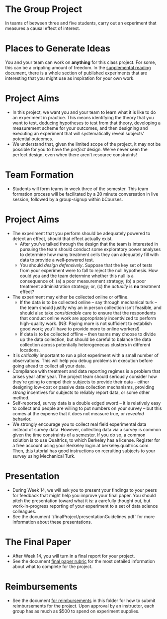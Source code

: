 * The Group Project 

In teams of between three and five students, carry out an experiment that measures a causal effect of interest.

* Places to Generate Ideas 

You and your team can work on *anything* for this class project. For some, this can be a crippling amount of freedom. In the [[https://docs.google.com/document/d/1IMsGTHmklhvetfJJfEm9dhoFM7bvb-YOkN_6mAM8kFM/edit?usp%3Dsharing][supplemental reading]] document, there is a whole section of published experiments that are interesting that you might use as inspiration for your own work. 

* Project Aims 
- In this project, we want you and your team to learn what it is like to do an experiment in practice. This means identifying the theory that you want to test, deducing hypotheses to test from that theory, developing a measurement scheme for your outcomes, and then designing and executing an experiment that will systematically reveal subjects' potential outcomes.
- We understand that, given the limited scope of the project, it may not be possible for you to have the /perfect/ design. We've never seen the perfect design, even when there aren't resource constraints! 

* Team Formation
- Students will form teams in week three of the semester. This team formation process will be facilitated by a 20 minute conversation in live session, followed by a group-signup within bCourses.

* Project Aims
- The experiment that you perform should be adequately powered to detect an effect, should that effect actually exist.
  - After you've talked through the design that the team is interested in pursuing the team should conduct some exploratory power analyses to determine how many treatment cells they can adequately fill with data to provide a well-powered test.
  - You should /design defensively/. Suppose that the key set of tests from your experiment were to fall to reject the null hypothesis. How could you and the team determine whether this null is a consequence of: (a) a poor measurement strategy; (b) a poor treatment administration strategy; or, (c) the /actually/ is *no* treatment effect? 
- The experiment may either be collected online or offline. 
  - If the data is to be collected online -- say through mechanical turk -- the team should justify why an in person collection isn't feasible, and should also take /considerable/ care to ensure that the respondents that conduct online work are appropriately incentivized to perform high-quality work. (NB: Paying more is not sufficient to establish good work; you'll have to provide more to online workers!)
  - If data is to be collected offline -- then teams may choose to divide up the data collection, but should be careful to balance the data collection across potentially heterogeneous clusters in different locations.
- It is /critically/ important to run a pilot experiment with a small number of observations. This will help you debug problems in execution before going ahead to collect all your data. 
- Compliance with treatment and data reporting regimes is a problem that arises year after year. The project team should seriously consider how they're going to compel their subjects to provide their data -- either designing low-cost or passive data collection mechanisms, providing /strong/ incentives for subjects to reliably report data, or some other method.
- Self-reported, survey data is a double edged sword -- it is relatively easy to collect and people are willing to put numbers on your survey -- but this comes at the expense that it does not measure true, or /revealed/ behavior. 
- We strongly encourage you to collect real field experimental data instead of survey data. However, collecting data via a survey is common given the time constraints of a semester. If you do so, a common solution is to use Qualtrics, to which Berkeley has a license. Register for a free account using your Berkeley login at berkeley.qualtrics.com. Then, [[http://brentcurdy.net/qualtrics-tutorials/link/][this]] tutorial has good instructions on recruiting subjects to your survey using Mechanical Turk.

* Presentation
- During Week 14, we will ask you to present your findings to your peers for feedback that might help you improve your final paper. You should pitch the presentation toward what it is: a carefully thought out, but work-in-progress reporting of your experiment to a set of data science colleagues. 
- See the document `/finalProject/presentationGuidelines.pdf` for more information about these presentations. 

* The Final Paper 
- After Week 14, you will turn in a final report for your project. 
- See the document [[https://github.com/UC-Berkeley-I-School/mids-w241/blob/main/assignments/final_project/final_paper_rubric.org][final paper rubric]] for the most detailed information about what to complete for the project. 

* Reimbursements
- See the document [[https://github.com/UC-Berkeley-I-School/mids-w241/blob/main/assignments/final_project/reimbursements.org][for reimbursements]] in this folder for how to submit reimbursements for the project. Upon approval by an instructor, each group has as much as $500 to spend on experiment supplies. 
